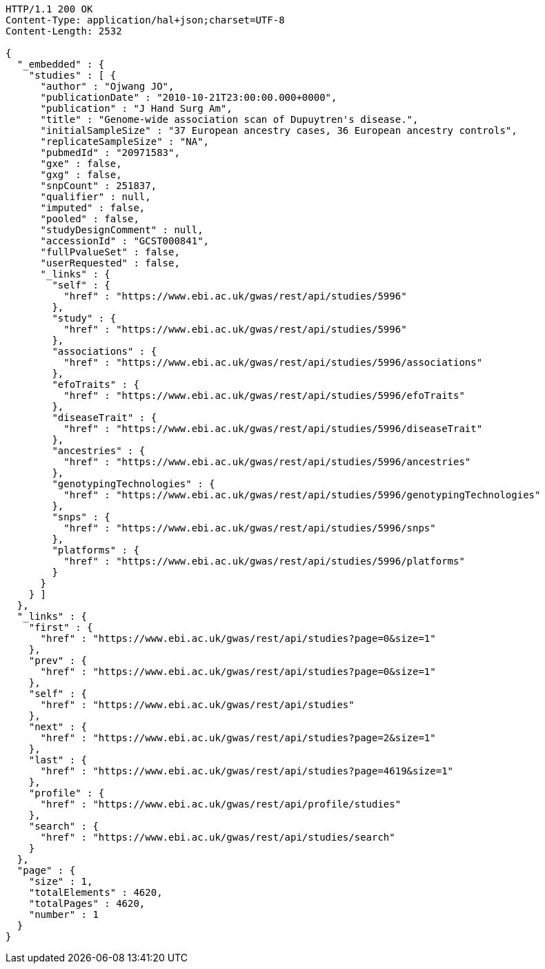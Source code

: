 [source,http,options="nowrap"]
----
HTTP/1.1 200 OK
Content-Type: application/hal+json;charset=UTF-8
Content-Length: 2532

{
  "_embedded" : {
    "studies" : [ {
      "author" : "Ojwang JO",
      "publicationDate" : "2010-10-21T23:00:00.000+0000",
      "publication" : "J Hand Surg Am",
      "title" : "Genome-wide association scan of Dupuytren's disease.",
      "initialSampleSize" : "37 European ancestry cases, 36 European ancestry controls",
      "replicateSampleSize" : "NA",
      "pubmedId" : "20971583",
      "gxe" : false,
      "gxg" : false,
      "snpCount" : 251837,
      "qualifier" : null,
      "imputed" : false,
      "pooled" : false,
      "studyDesignComment" : null,
      "accessionId" : "GCST000841",
      "fullPvalueSet" : false,
      "userRequested" : false,
      "_links" : {
        "self" : {
          "href" : "https://www.ebi.ac.uk/gwas/rest/api/studies/5996"
        },
        "study" : {
          "href" : "https://www.ebi.ac.uk/gwas/rest/api/studies/5996"
        },
        "associations" : {
          "href" : "https://www.ebi.ac.uk/gwas/rest/api/studies/5996/associations"
        },
        "efoTraits" : {
          "href" : "https://www.ebi.ac.uk/gwas/rest/api/studies/5996/efoTraits"
        },
        "diseaseTrait" : {
          "href" : "https://www.ebi.ac.uk/gwas/rest/api/studies/5996/diseaseTrait"
        },
        "ancestries" : {
          "href" : "https://www.ebi.ac.uk/gwas/rest/api/studies/5996/ancestries"
        },
        "genotypingTechnologies" : {
          "href" : "https://www.ebi.ac.uk/gwas/rest/api/studies/5996/genotypingTechnologies"
        },
        "snps" : {
          "href" : "https://www.ebi.ac.uk/gwas/rest/api/studies/5996/snps"
        },
        "platforms" : {
          "href" : "https://www.ebi.ac.uk/gwas/rest/api/studies/5996/platforms"
        }
      }
    } ]
  },
  "_links" : {
    "first" : {
      "href" : "https://www.ebi.ac.uk/gwas/rest/api/studies?page=0&size=1"
    },
    "prev" : {
      "href" : "https://www.ebi.ac.uk/gwas/rest/api/studies?page=0&size=1"
    },
    "self" : {
      "href" : "https://www.ebi.ac.uk/gwas/rest/api/studies"
    },
    "next" : {
      "href" : "https://www.ebi.ac.uk/gwas/rest/api/studies?page=2&size=1"
    },
    "last" : {
      "href" : "https://www.ebi.ac.uk/gwas/rest/api/studies?page=4619&size=1"
    },
    "profile" : {
      "href" : "https://www.ebi.ac.uk/gwas/rest/api/profile/studies"
    },
    "search" : {
      "href" : "https://www.ebi.ac.uk/gwas/rest/api/studies/search"
    }
  },
  "page" : {
    "size" : 1,
    "totalElements" : 4620,
    "totalPages" : 4620,
    "number" : 1
  }
}
----